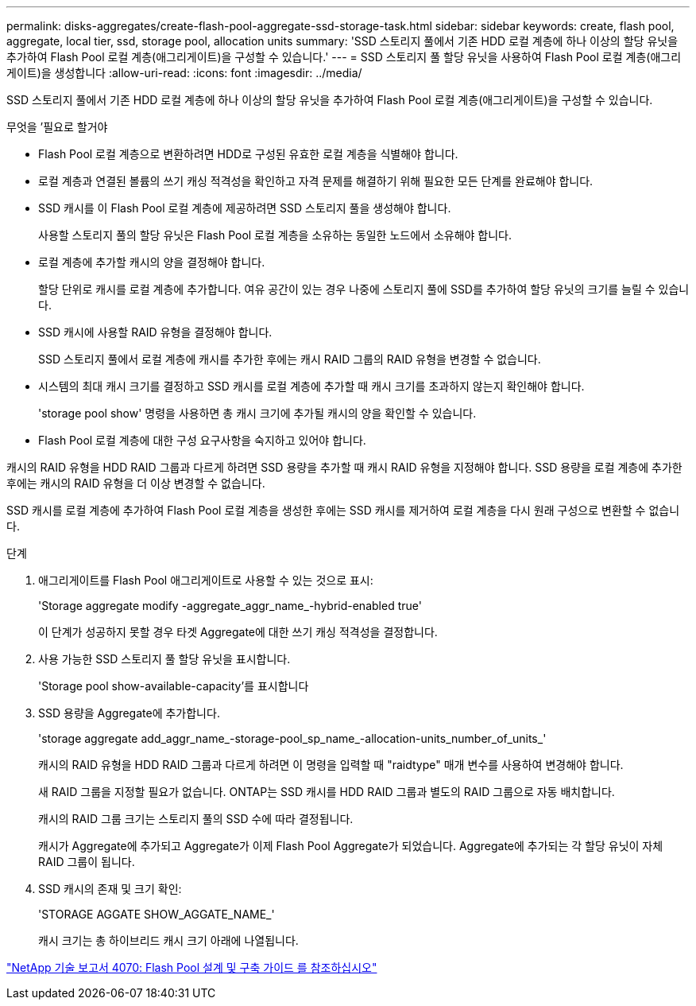 ---
permalink: disks-aggregates/create-flash-pool-aggregate-ssd-storage-task.html 
sidebar: sidebar 
keywords: create, flash pool, aggregate, local tier, ssd, storage pool, allocation units 
summary: 'SSD 스토리지 풀에서 기존 HDD 로컬 계층에 하나 이상의 할당 유닛을 추가하여 Flash Pool 로컬 계층(애그리게이트)을 구성할 수 있습니다.' 
---
= SSD 스토리지 풀 할당 유닛을 사용하여 Flash Pool 로컬 계층(애그리게이트)을 생성합니다
:allow-uri-read: 
:icons: font
:imagesdir: ../media/


[role="lead"]
SSD 스토리지 풀에서 기존 HDD 로컬 계층에 하나 이상의 할당 유닛을 추가하여 Flash Pool 로컬 계층(애그리게이트)을 구성할 수 있습니다.

.무엇을 &#8217;필요로 할거야
* Flash Pool 로컬 계층으로 변환하려면 HDD로 구성된 유효한 로컬 계층을 식별해야 합니다.
* 로컬 계층과 연결된 볼륨의 쓰기 캐싱 적격성을 확인하고 자격 문제를 해결하기 위해 필요한 모든 단계를 완료해야 합니다.
* SSD 캐시를 이 Flash Pool 로컬 계층에 제공하려면 SSD 스토리지 풀을 생성해야 합니다.
+
사용할 스토리지 풀의 할당 유닛은 Flash Pool 로컬 계층을 소유하는 동일한 노드에서 소유해야 합니다.

* 로컬 계층에 추가할 캐시의 양을 결정해야 합니다.
+
할당 단위로 캐시를 로컬 계층에 추가합니다. 여유 공간이 있는 경우 나중에 스토리지 풀에 SSD를 추가하여 할당 유닛의 크기를 늘릴 수 있습니다.

* SSD 캐시에 사용할 RAID 유형을 결정해야 합니다.
+
SSD 스토리지 풀에서 로컬 계층에 캐시를 추가한 후에는 캐시 RAID 그룹의 RAID 유형을 변경할 수 없습니다.

* 시스템의 최대 캐시 크기를 결정하고 SSD 캐시를 로컬 계층에 추가할 때 캐시 크기를 초과하지 않는지 확인해야 합니다.
+
'storage pool show' 명령을 사용하면 총 캐시 크기에 추가될 캐시의 양을 확인할 수 있습니다.

* Flash Pool 로컬 계층에 대한 구성 요구사항을 숙지하고 있어야 합니다.


캐시의 RAID 유형을 HDD RAID 그룹과 다르게 하려면 SSD 용량을 추가할 때 캐시 RAID 유형을 지정해야 합니다. SSD 용량을 로컬 계층에 추가한 후에는 캐시의 RAID 유형을 더 이상 변경할 수 없습니다.

SSD 캐시를 로컬 계층에 추가하여 Flash Pool 로컬 계층을 생성한 후에는 SSD 캐시를 제거하여 로컬 계층을 다시 원래 구성으로 변환할 수 없습니다.

.단계
. 애그리게이트를 Flash Pool 애그리게이트로 사용할 수 있는 것으로 표시:
+
'Storage aggregate modify -aggregate_aggr_name_-hybrid-enabled true'

+
이 단계가 성공하지 못할 경우 타겟 Aggregate에 대한 쓰기 캐싱 적격성을 결정합니다.

. 사용 가능한 SSD 스토리지 풀 할당 유닛을 표시합니다.
+
'Storage pool show-available-capacity'를 표시합니다

. SSD 용량을 Aggregate에 추가합니다.
+
'storage aggregate add_aggr_name_-storage-pool_sp_name_-allocation-units_number_of_units_'

+
캐시의 RAID 유형을 HDD RAID 그룹과 다르게 하려면 이 명령을 입력할 때 "raidtype" 매개 변수를 사용하여 변경해야 합니다.

+
새 RAID 그룹을 지정할 필요가 없습니다. ONTAP는 SSD 캐시를 HDD RAID 그룹과 별도의 RAID 그룹으로 자동 배치합니다.

+
캐시의 RAID 그룹 크기는 스토리지 풀의 SSD 수에 따라 결정됩니다.

+
캐시가 Aggregate에 추가되고 Aggregate가 이제 Flash Pool Aggregate가 되었습니다. Aggregate에 추가되는 각 할당 유닛이 자체 RAID 그룹이 됩니다.

. SSD 캐시의 존재 및 크기 확인:
+
'STORAGE AGGATE SHOW_AGGATE_NAME_'

+
캐시 크기는 총 하이브리드 캐시 크기 아래에 나열됩니다.



http://www.netapp.com/us/media/tr-4070.pdf["NetApp 기술 보고서 4070: Flash Pool 설계 및 구축 가이드 를 참조하십시오"^]
